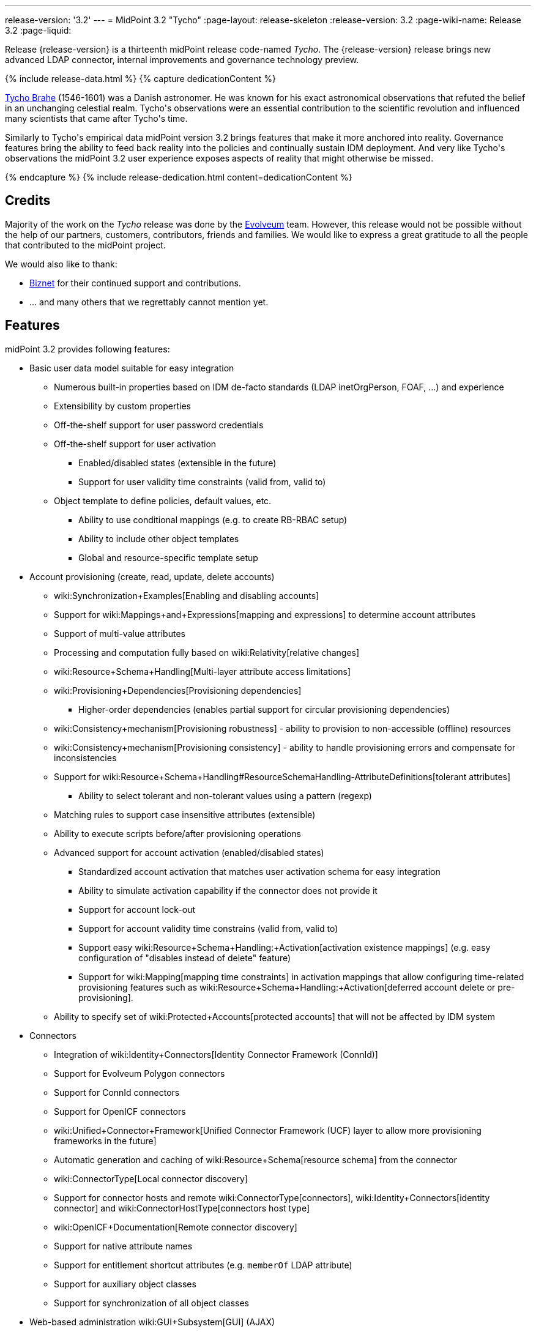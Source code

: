 ---
release-version: '3.2'
---
= MidPoint 3.2 "Tycho"
:page-layout: release-skeleton
:release-version: 3.2
:page-wiki-name: Release 3.2
:page-liquid:

Release {release-version} is a thirteenth midPoint release code-named _Tycho_.
The {release-version} release brings new advanced LDAP connector, internal improvements and governance technology preview.

++++
{% include release-data.html %}
++++

++++
{% capture dedicationContent %}
<p>
    <a href="http://en.wikipedia.org/wiki/Tycho_Brahe">Tycho Brahe</a> (1546-1601) was a Danish astronomer.
    He was known for his exact astronomical observations that refuted the belief in an unchanging celestial realm.
    Tycho's observations were an essential contribution to the scientific revolution and influenced many scientists that came after Tycho's time.
</p>
<p>
    Similarly to Tycho's empirical data midPoint version 3.2 brings features that make it more anchored into reality.
    Governance features bring the ability to feed back reality into the policies and continually sustain IDM deployment.
    And very like Tycho's observations the midPoint 3.2 user experience exposes aspects of reality that might otherwise be missed.
</p>
{% endcapture %}
{% include release-dedication.html content=dedicationContent %}
++++

== Credits

Majority of the work on the _Tycho_ release was done by the link:http://www.evolveum.com/[Evolveum] team.
However, this release would not be possible without the help of our partners, customers, contributors, friends and families.
We would like to express a great gratitude to all the people that contributed to the midPoint project.

We would also like to thank:

* link:http://www.biznet.com.tr[Biznet] for their continued support and contributions.

* ... and many others that we regrettably cannot mention yet.



== Features

midPoint 3.2 provides following features:

* Basic user data model suitable for easy integration

** Numerous built-in properties based on IDM de-facto standards (LDAP inetOrgPerson, FOAF, ...) and experience

** Extensibility by custom properties

** Off-the-shelf support for user password credentials

** Off-the-shelf support for user activation

*** Enabled/disabled states (extensible in the future)

*** Support for user validity time constraints (valid from, valid to)

** Object template to define policies, default values, etc.

*** Ability to use conditional mappings (e.g. to create RB-RBAC setup)

*** Ability to include other object templates

*** Global and resource-specific template setup


* Account provisioning (create, read, update, delete accounts)

** wiki:Synchronization+Examples[Enabling and disabling accounts]

** Support for wiki:Mappings+and+Expressions[mapping and expressions] to determine account attributes

** Support of multi-value attributes

** Processing and computation fully based on wiki:Relativity[relative changes]

** wiki:Resource+Schema+Handling[Multi-layer attribute access limitations]

** wiki:Provisioning+Dependencies[Provisioning dependencies]

*** Higher-order dependencies (enables partial support for circular provisioning dependencies)

** wiki:Consistency+mechanism[Provisioning robustness] - ability to provision to non-accessible (offline) resources

** wiki:Consistency+mechanism[Provisioning consistency] - ability to handle provisioning errors and compensate for inconsistencies

** Support for wiki:Resource+Schema+Handling#ResourceSchemaHandling-AttributeDefinitions[tolerant attributes]

*** Ability to select tolerant and non-tolerant values using a pattern (regexp)

** Matching rules to support case insensitive attributes (extensible)

** Ability to execute scripts before/after provisioning operations

** Advanced support for account activation (enabled/disabled states)

*** Standardized account activation that matches user activation schema for easy integration

*** Ability to simulate activation capability if the connector does not provide it

*** Support for account lock-out

*** Support for account validity time constrains (valid from, valid to)

*** Support easy wiki:Resource+Schema+Handling:+Activation[activation existence mappings] (e.g. easy configuration of "disables instead of delete" feature)

*** Support for wiki:Mapping[mapping time constraints] in activation mappings that allow configuring time-related provisioning features such as wiki:Resource+Schema+Handling:+Activation[deferred account delete or pre-provisioning].

** Ability to specify set of wiki:Protected+Accounts[protected accounts] that will not be affected by IDM system


* Connectors

** Integration of wiki:Identity+Connectors[Identity Connector Framework (ConnId)]

** Support for Evolveum Polygon connectors

** Support for ConnId connectors

** Support for OpenICF connectors

** wiki:Unified+Connector+Framework[Unified Connector Framework (UCF) layer to allow more provisioning frameworks in the future]

** Automatic generation and caching of wiki:Resource+Schema[resource schema] from the connector

** wiki:ConnectorType[Local connector discovery]

** Support for connector hosts and remote wiki:ConnectorType[connectors], wiki:Identity+Connectors[identity connector] and wiki:ConnectorHostType[connectors host type]

** wiki:OpenICF+Documentation[Remote connector discovery]

** Support for native attribute names

** Support for entitlement shortcut attributes (e.g. `memberOf` LDAP attribute)

** Support for auxiliary object classes

** Support for synchronization of all object classes


* Web-based administration wiki:GUI+Subsystem[GUI] (AJAX)

** Ability to execute identity management operations on users and accounts

** User-centric views

** Account-centric views (browse and search accounts directly)

** Resource wizards

** Layout automatically adapts to screen size (e.g. for mobile devices)

** Easily customizable look & feel

** Built-in XML editor for identity and configuration objects


* wiki:Identity+Repository+Interface[Flexible identity repository implementations] and wiki:SQL+Repository+Implementation[SQL repository implementation]

** wiki:SQL+Repository+Implementation[Identity repository based on relational databases]

** wiki:Administration+Interface#AdministrationInterface-Keepingmetadataforallobjects%28Creation,modification,approvals%29[Keeping metadata for all objects] (creation, modification, approvals)

** wiki:Removing+obsolete+information[Automatic repository cleanup] to keep the data store size sustainable


* Synchronization

** wiki:Synchronization[Live synchronization]

** wiki:Relativity[Reconciliation]

*** Ability to execute scripts before/after reconciliation

** Correlation and confirmation expressions

*** Conditional correlation expressions

** Concept of _channel_ that can be used to adjust synchronization behaviour in some situations

** wiki:Generic+Synchronization[Generic Synchronization] allows synchronization of roles to groups to organizational units to ... anything


* Advanced RBAC support and flexible account assignments

** wiki:Expression[Expressions in the roles]

** wiki:Roles#Roles-RoleHierarchy[Hierarchical roles]

** Conditional roles and assignments/inducements

** Parametric roles (including ability to assign the same role several times with different parameters)

** Temporal constraints (validity dates: valid from, valid to)

** Higher-order inducements


* wiki:Entitlements[Entitlements]


* Advanced internal security mechanisms

** Fine-grained authorization model

** Delegated administration


* Several wiki:Projection+Policy[assignment enforcement modes]

** Ability to specify global or resource-specific enforcement mode

** Ability to "legalize" assignment that violates the enforcement mode


* wiki:Expression[Customization expressions]

** wiki:Groovy+Expressions[Groovy]

** wiki:ECMAScript+Expressions[JavaScript (ECMAScript)]

** wiki:XPath+Expressions[XPath version 2] andwiki:XPath2+Tutorial[XPath Tutorial]

** Built-in libraries with a convenient set of functions


* wiki:PolyString[PolyString] support allows automatic conversion of strings in national alphabets

* Mechanism to iteratively determine unique usernames and other identifiers

* Extensibility

** wiki:Custom+Schema+Extension[Custom schema extensibility]

** wiki:Scripting+Hooks[Scripting Hooks]


* Reporting based on Jasper Reports

* Comprehensive logging designed to aid troubleshooting

* wiki:Task+Manager[Multi-node task manager component with HA support]

* Rule-based RBAC (RB-RBAC) ability by using conditional mappings in wiki:Object+Template[user template]

* wiki:Auditing[Auditing]

** Auditing to wiki:Audit+configuration[file (logging)]

** Auditing to wiki:Audit+configuration[SQL table]


* wiki:Password+Policy[Password policies]

* Password recovery (security questions)

* Partial multi-tenancy support

* Access certification (technology preview)

* Lightweight deployment structure

* Support for Apache Tomcat web container

* wiki:Import+resource[Import from file and resource ]

** wiki:Object+References[Object schema validation during import] (can be switched off)

** wiki:Object+References[Smart references between objects based on search filters]


* Simple wiki:Consistency+mechanism[handling of provisioning errors]

* wiki:Protected+Accounts[Protected accounts] (accounts that will not be affected by midPoint)

* wiki:Segregation+of+Duties[Segregation of Duties] (SoD)

** wiki:Segregation+of+Duties[Role exclusions]


* Export objects to XML

* Enterprise class scalability (hundreds of thousands of users)

* API accessible using a web service, REST and local JAVA calls

* wiki:Workflows+(midPoint+3.x)[Workflow support] (based on link:http://www.activiti.org/[Activiti])

* wiki:Notifications[Notifications]

* Documentation

** wiki:Documentation[Administration documentation publicly available in the wiki]

** wiki:Architecture+and+Design[Architectural documentation publicly available in the wiki]

** Schema documentation automatically generated from the definition (schemadoc)



== Changes With Respect to Version 3.1.1

* Password recovery (security questions)

* Access certification (technology preview)

* `referenceSearch` expression to create a generic reference in expressions and mappings

* Reworked wiki:LDAP+Connector[LDAP Connector]

* LifeRay Portal connector

* Support for native attribute names

* Support for entitlement shortcut attributes (e.g. `memberOf` LDAP attribute)

* Support for auxiliary object classes

* Matching rule for LDAP distringuished name

* Support for synchronization of all object classes

* Asynchronous bulk delete task

* Improved logging of authorization processing

* Old values in audit deltas

* Improved audit log report

* Support "minimal" fetch strategy to avoid fetching of expensive attributes

* Support for recomputation of other than user objects

* GUI enhancements

* Minor improvements for international environments


== Quality

Release 3.2 (_Tycho_) is intended for full production use in enterprise environments.
All features are stable and well tested except for access certification which is only provided as a preview of future functionality.


== Platforms

MidPoint is known to work well in the following deployment environment.
The following list is list of *tested* platforms, i.e. platforms that midPoint team or reliable partners personally tested this release.
The version numbers in parentheses are the actual version numbers used for the tests.
However it is very likely that midPoint will also work in similar environments.
Also note that this list is not closed.
MidPoint can be supported in almost any reasonably recent platform (please contact Evolveum for more details).


=== Java

* OpenJDK 7 (1.7.0_65, 1.7.0_79)

* Sun/Oracle Java SE Runtime Environment 7 (1.7.0_45, 1.7.0_40, 1.7.0_67, 1.7.0_72)

Please note that Java 6 environment is no longer supported (although it might work in some situations).

Java 7 is supported for development, build and runtime.
Java 8 is only supported for runtime.


=== Web Containers

* Apache Tomcat 6 (6.0.32, 6.0.33, 6.0.36)

* Apache Tomcat 7 (7.0.29, 7.0.30, 7.0.32, 7.0.47, 7.0.50)

* Apache Tomcat 8 (8.0.14)

* Sun/Oracle Glassfish 3 (3.1)

* BEA/Oracle WebLogic (12c)


=== Databases

* H2 (embedded, only recommended for demo deployments)

* PostgreSQL (8.4.14, 9.1, 9.2)

* MySQL +
Supported MySQL version is 5.6.10 and above (with MySQL JDBC ConnectorJ 5.1.23 and above). +
MySQL in previous versions didn't support dates/timestamps with more accurate than second fraction precision.

* Oracle 11g (11.2.0.2.0)

* Microsoft SQL Server (2008, 2008 R2, 2012)


=== Unsupported Platforms

Following list contains platforms that midPoint is known *not* to work due to various issues.
As these platforms are obsolete and/or marginal we have no plans to support midPoint for these platforms.

* Java 6

* Sun/Oracle GlassFish 2


++++
{% include release-download.html %}
++++


== Upgrade


=== Upgrade from midPoint 2.x

Upgrade from version 2.x is possible but it is not publicly supported.
It requires several manual steps.
Evolveum provides this upgrade as part of the subscription or professional services.


=== Upgrade from midPoint 3.0 and 3.1

Upgrade path from MidPoint 3.0 goes through midPoint 3.1 and 3.1.1. Upgrade to midPoint 3.1 first (refer to the wiki:Release+3.1[midPoint 3.1 release notes]). Then upgrade from midPoint 3.1 to 3.1.1 and then to 3.2.


=== Upgrade from midPoint 3.1.1

MidPoint 3.2 data model is essentially backwards compatible with midPoint 3.1.1. However as the data model was extended in 3.2 the database schema needs to be upgraded using the wiki:Database+Schema+Upgrade[usual mechanism].

MidPoint 3.2 is a major release that fixes some issues of previous versions.
Therefore there are some changes that are not strictly backward compatible.
There are two important upgrade tasks and a few additional concerns:

* MidPoint 3.2 switched to a completely new wiki:LDAP+Connector[LDAP Connector]. This connector is expected to resolve many wiki:ICF+Issues[issues] of the original Sun ICF framework that are still felt today.
However this is a completely new connector and it is not backward compatible with the old connector.
There is a separate page describing the migration: wiki:LDAP+Connector+Migration[LDAP Connector Migration]

* New ConnId framework brings support for synchronization of all object classes.
This lead to a change of default behavior of synchronization processes.
If no objectclass, kind or intent were specified in the synchronization process old midPoint versions used default account definition.
The new midPoint versions will try to synchronize all object classes in this case.
However, this will fail for resources that do not support the option to synchronize all object classes (which is currently the majority of all resources).
Therefore it is strongly recommended to explicitly configure objectclass or kind/intent in existing synchronization tasks.

* User interface (UI) authorization URLs were using wrong URI prefixes in previous midPoint versions (link:https://jira.evolveum.com/browse/MID-1965[MID-1965]). MidPoint 3.2 fixed that issue.
However, this means that UI authorizations configured for previous midPoint versions needs to be updated.
UI authorization URI prefix changed from `http://midpoint.evolveum.com/xml/ns/public/security/authorization-3` to `http://midpoint.evolveum.com/xml/ns/public/security/authorization-ui-3`.


=== Changes in initial objects since 3.1.1

MidPoint has a built-in set of "initial objects" that it will automatically create in the database if they are not present.
This includes vital objects for the system to be configured (e.g. role `superuser` and user `administrator`). These objects may change in some midPoint releases.
But to be conservative and to avoid configuration overwrite midPoint does not overwrite existing objects when they are already in the database.
This may result in upgrade problems if the existing object contains configuration that is no longer supported in a new version.
Therefore the following list contains a summary of changes to the initial objects in this midPoint release.
The complete new set of initial objects is in the `config/initial-objects` directory in both the source and binary distributions.
Although any problems caused by the change in initial objects is unlikely to occur, the implementors are advised to review the following list and assess the impact on case-by-case basis:

* 040-role-enduser: corrected UI authorization URIs (link:https://jira.evolveum.com/browse/MID-1965[MID-1965])

* 090-report-audit: significantly improved audit log report


== Background and History

MidPoint is roughly based on OpenIDM version 1. Although the architectural outline of OpenIDM v1 is still guiding the development of midPoint almost all the OpenIDM v1 code was rewritten.
MidPoint has evolved dramatically from these early times.
It is now based on relative changes and contains advanced identity management mechanisms such as advanced RBAC, provisioning consistency and other advanced IDM features.
Governance features are currently being developed and are already available in a form of technology preview.
MidPoint development is independent for more than four years.
MidPoint is currently several times bigger than other competing systems.
The development pace is rapid but stable.
Development team is small, flexible and very efficient.
Contributions are welcome.

For the full project background see the wiki:midPoint+History[midPoint History] page.


== Known Issues

See link:https://jira.evolveum.com/issues/?jql=project%20%3D%20MID%20AND%20affectedVersion%3D%223.2%20%28Tycho%29%22%20AND%20fixVersion%20!%3D%20%223.2%20%28Tycho%29%22[Jira]

